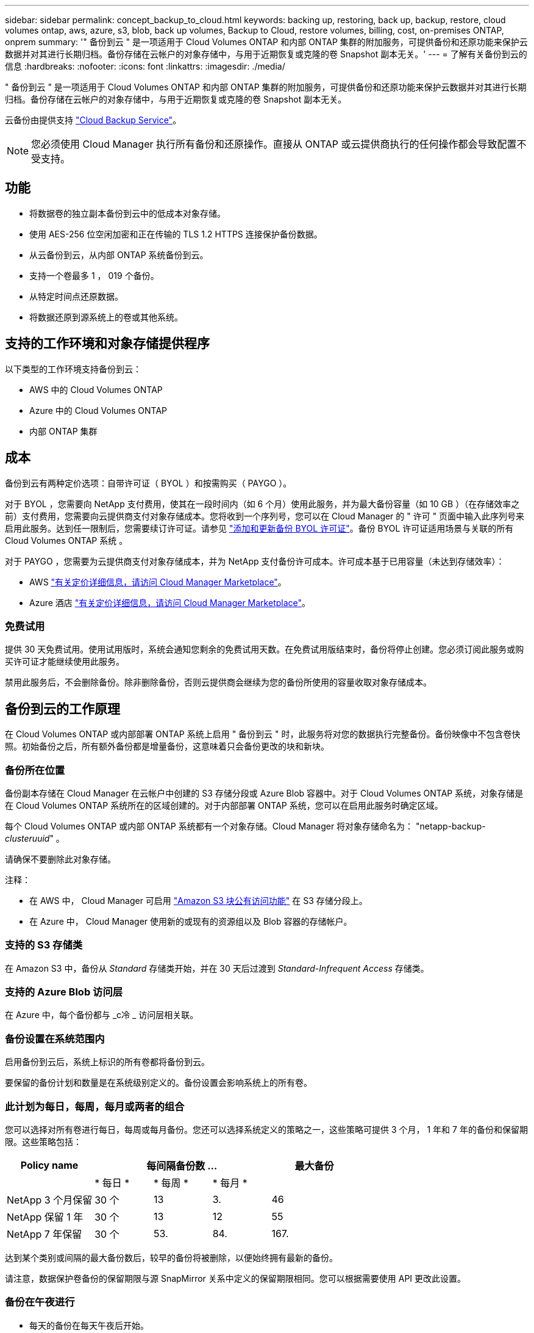 ---
sidebar: sidebar 
permalink: concept_backup_to_cloud.html 
keywords: backing up, restoring, back up, backup, restore, cloud volumes ontap, aws, azure, s3, blob, back up volumes, Backup to Cloud, restore volumes, billing, cost, on-premises ONTAP, onprem 
summary: '" 备份到云 " 是一项适用于 Cloud Volumes ONTAP 和内部 ONTAP 集群的附加服务，可提供备份和还原功能来保护云数据并对其进行长期归档。备份存储在云帐户的对象存储中，与用于近期恢复或克隆的卷 Snapshot 副本无关。' 
---
= 了解有关备份到云的信息
:hardbreaks:
:nofooter: 
:icons: font
:linkattrs: 
:imagesdir: ./media/


[role="lead"]
" 备份到云 " 是一项适用于 Cloud Volumes ONTAP 和内部 ONTAP 集群的附加服务，可提供备份和还原功能来保护云数据并对其进行长期归档。备份存储在云帐户的对象存储中，与用于近期恢复或克隆的卷 Snapshot 副本无关。

云备份由提供支持 https://cloud.netapp.com/cloud-backup-service["Cloud Backup Service"^]。


NOTE: 您必须使用 Cloud Manager 执行所有备份和还原操作。直接从 ONTAP 或云提供商执行的任何操作都会导致配置不受支持。



== 功能

* 将数据卷的独立副本备份到云中的低成本对象存储。
* 使用 AES-256 位空闲加密和正在传输的 TLS 1.2 HTTPS 连接保护备份数据。
* 从云备份到云，从内部 ONTAP 系统备份到云。
* 支持一个卷最多 1 ， 019 个备份。
* 从特定时间点还原数据。
* 将数据还原到源系统上的卷或其他系统。




== 支持的工作环境和对象存储提供程序

以下类型的工作环境支持备份到云：

* AWS 中的 Cloud Volumes ONTAP
* Azure 中的 Cloud Volumes ONTAP
* 内部 ONTAP 集群




== 成本

备份到云有两种定价选项：自带许可证（ BYOL ）和按需购买（ PAYGO ）。

对于 BYOL ，您需要向 NetApp 支付费用，使其在一段时间内（如 6 个月）使用此服务，并为最大备份容量（如 10 GB ）（在存储效率之前）支付费用，您需要向云提供商支付对象存储成本。您将收到一个序列号，您可以在 Cloud Manager 的 " 许可 " 页面中输入此序列号来启用此服务。达到任一限制后，您需要续订许可证。请参见 link:task_managing_licenses.html#adding-and-updating-your-backup-byol-license["添加和更新备份 BYOL 许可证"^]。备份 BYOL 许可证适用场景与关联的所有 Cloud Volumes ONTAP 系统 。

对于 PAYGO ，您需要为云提供商支付对象存储成本，并为 NetApp 支付备份许可成本。许可成本基于已用容量（未达到存储效率）：

* AWS https://aws.amazon.com/marketplace/pp/B07QX2QLXX["有关定价详细信息，请访问 Cloud Manager Marketplace"^]。
* Azure 酒店 https://azuremarketplace.microsoft.com/en-us/marketplace/apps/netapp.cloud-manager?tab=Overview["有关定价详细信息，请访问 Cloud Manager Marketplace"^]。




=== 免费试用

提供 30 天免费试用。使用试用版时，系统会通知您剩余的免费试用天数。在免费试用版结束时，备份将停止创建。您必须订阅此服务或购买许可证才能继续使用此服务。

禁用此服务后，不会删除备份。除非删除备份，否则云提供商会继续为您的备份所使用的容量收取对象存储成本。



== 备份到云的工作原理

在 Cloud Volumes ONTAP 或内部部署 ONTAP 系统上启用 " 备份到云 " 时，此服务将对您的数据执行完整备份。备份映像中不包含卷快照。初始备份之后，所有额外备份都是增量备份，这意味着只会备份更改的块和新块。



=== 备份所在位置

备份副本存储在 Cloud Manager 在云帐户中创建的 S3 存储分段或 Azure Blob 容器中。对于 Cloud Volumes ONTAP 系统，对象存储是在 Cloud Volumes ONTAP 系统所在的区域创建的。对于内部部署 ONTAP 系统，您可以在启用此服务时确定区域。

每个 Cloud Volumes ONTAP 或内部 ONTAP 系统都有一个对象存储。Cloud Manager 将对象存储命名为： "netapp-backup-_clusteruuid_" 。

请确保不要删除此对象存储。

注释：

* 在 AWS 中， Cloud Manager 可启用 https://docs.aws.amazon.com/AmazonS3/latest/dev/access-control-block-public-access.html["Amazon S3 块公有访问功能"^] 在 S3 存储分段上。
* 在 Azure 中， Cloud Manager 使用新的或现有的资源组以及 Blob 容器的存储帐户。




=== 支持的 S3 存储类

在 Amazon S3 中，备份从 _Standard_ 存储类开始，并在 30 天后过渡到 _Standard-Infrequent Access_ 存储类。



=== 支持的 Azure Blob 访问层

在 Azure 中，每个备份都与 _c冷 _ 访问层相关联。



=== 备份设置在系统范围内

启用备份到云后，系统上标识的所有卷都将备份到云。

要保留的备份计划和数量是在系统级别定义的。备份设置会影响系统上的所有卷。



=== 此计划为每日，每周，每月或两者的组合

您可以选择对所有卷进行每日，每周或每月备份。您还可以选择系统定义的策略之一，这些策略可提供 3 个月， 1 年和 7 年的备份和保留期限。这些策略包括：

[cols="30,20,20,20,30"]
|===
| Policy name 3+| 每间隔备份数 ... | 最大备份 


|  | * 每日 * | * 每周 * | * 每月 * |  


| NetApp 3 个月保留 | 30 个 | 13 | 3. | 46 


| NetApp 保留 1 年 | 30 个 | 13 | 12 | 55 


| NetApp 7 年保留 | 30 个 | 53. | 84. | 167. 
|===
达到某个类别或间隔的最大备份数后，较早的备份将被删除，以便始终拥有最新的备份。

请注意，数据保护卷备份的保留期限与源 SnapMirror 关系中定义的保留期限相同。您可以根据需要使用 API 更改此设置。



=== 备份在午夜进行

* 每天的备份在每天午夜后开始。
* 每周备份将在星期日早晨午夜后开始。
* 每月备份从每个月第一个午夜后开始。


此时，您无法在用户指定的时间计划备份操作。



=== 备份副本与您的 Cloud Central 帐户关联

备份副本与关联 link:concept_cloud_central_accounts.html["Cloud Central 帐户"^] Cloud Manager 所在位置。

如果您在同一 Cloud Central 帐户中有多个 Cloud Manager 系统，则每个 Cloud Manager 系统将显示相同的备份列表。其中包括与其他 Cloud Manager 系统中的 Cloud Volumes ONTAP 和内部 ONTAP 实例关联的备份。



=== BYOL 许可证注意事项

使用 Backup to Cloud BYOL 许可证时， Cloud Manager 会在备份接近容量限制或接近许可证到期日期时向您发出通知。您将收到以下通知：

* 备份达到许可容量的 80% 时，再次达到限制时
* 许可证到期前 30 天，许可证到期后再次


收到这些通知后，请使用 Cloud Manager 界面右下角的聊天图标续订许可证。

许可证过期后，可能会发生以下两种情况：

* 如果您用于 ONTAP 系统的帐户具有 Marketplace 帐户，则备份服务将继续运行，但您将转移到 PAYGO 许可模式。云提供商会向您收取对象存储成本， NetApp 会向您收取备份许可成本以及您的备份所使用的容量费用。
* 如果您用于 ONTAP 系统的帐户没有 Marketplace 帐户，备份服务将继续运行，但您仍会收到到期消息。


续订 BYOL 订阅后， Cloud Manager 会自动从 NetApp 获取新许可证并进行安装。如果 Cloud Manager 无法通过安全 Internet 连接访问此许可证文件，您可以自行获取此文件并手动将其上传到 Cloud Manager 。有关说明，请参见 link:task_managing_licenses.html#adding-and-updating-your-backup-byol-license["添加和更新备份 BYOL 许可证"^]。

已转移到 PAYGO 许可证的系统将自动返回到 BYOL 许可证。如果系统在未获得许可证的情况下运行，则会停止接收此警告消息，并对许可证过期期间发生的备份收取费用。



== 支持的卷

备份到云支持读写卷和数据保护（ DP ）卷。

目前不支持 FlexGroup 卷。



== 限制

* 启用备份到云后， Cloud Volumes ONTAP 或内部系统不支持 WORM 存储（ SnapLock ）。
* 从内部 ONTAP 系统创建备份时的云备份限制：
+
** 内部集群必须运行 ONTAP 9.7P5 或更高版本。
** Cloud Manager 必须部署在 Azure 上。不支持内部 Cloud Manager 部署。
** 备份的目标位置仅是 Azure 上的对象存储。
** 只能将备份还原到部署在 Azure 上的 Cloud Volumes ONTAP 系统。您不能将备份还原到内部 ONTAP 系统或使用其他云提供商的 Cloud Volumes ONTAP 系统。


* 备份数据保护（ DP ）卷时，为源卷上的 SnapMirror 策略定义的规则必须使用与允许的备份到云策略名称 * 每日 * ， * 每周 * 或 * 每月 * 匹配的标签。否则，该 DP 卷的备份将失败。
* 在 Azure 中，如果您在部署 Cloud Volumes ONTAP 时启用了备份到云，则 Cloud Manager 将为您创建资源组，您无法更改它。如果要在启用备份到云时选择自己的资源组，请在部署 Cloud Volumes ONTAP 时 * 禁用 * 备份到云，然后启用备份到云，并从备份到云设置页面中选择资源组。
* 从 Cloud Volumes ONTAP 系统备份卷时，不会自动备份您在 Cloud Manager 外部创建的卷。
+
例如，如果您使用 ONTAP 命令行界面， ONTAP API 或 System Manager 创建卷，则不会自动备份该卷。

+
如果要备份这些卷，则需要禁用备份到云，然后重新启用它。


